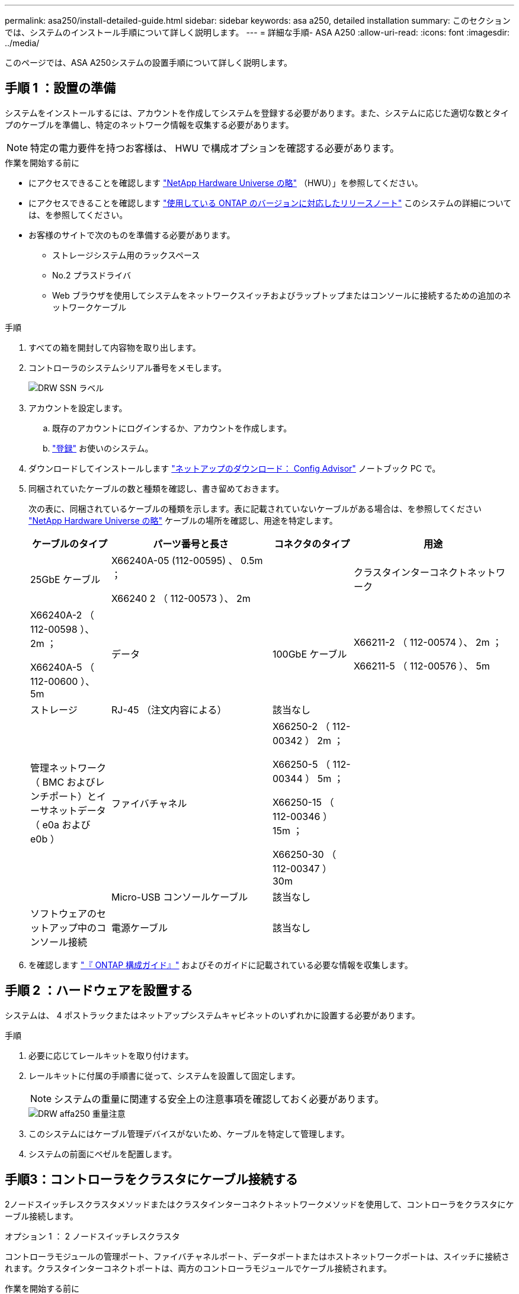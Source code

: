 ---
permalink: asa250/install-detailed-guide.html 
sidebar: sidebar 
keywords: asa a250, detailed installation 
summary: このセクションでは、システムのインストール手順について詳しく説明します。 
---
= 詳細な手順- ASA A250
:allow-uri-read: 
:icons: font
:imagesdir: ../media/


[role="lead"]
このページでは、ASA A250システムの設置手順について詳しく説明します。



== 手順 1 ：設置の準備

システムをインストールするには、アカウントを作成してシステムを登録する必要があります。また、システムに応じた適切な数とタイプのケーブルを準備し、特定のネットワーク情報を収集する必要があります。


NOTE: 特定の電力要件を持つお客様は、 HWU で構成オプションを確認する必要があります。

.作業を開始する前に
* にアクセスできることを確認します link:https://hwu.netapp.com["NetApp Hardware Universe の略"^] （HWU）」を参照してください。
* にアクセスできることを確認します link:http://mysupport.netapp.com/documentation/productlibrary/index.html?productID=62286["使用している ONTAP のバージョンに対応したリリースノート"^] このシステムの詳細については、を参照してください。
* お客様のサイトで次のものを準備する必要があります。
+
** ストレージシステム用のラックスペース
** No.2 プラスドライバ
** Web ブラウザを使用してシステムをネットワークスイッチおよびラップトップまたはコンソールに接続するための追加のネットワークケーブル




.手順
. すべての箱を開封して内容物を取り出します。
. コントローラのシステムシリアル番号をメモします。
+
image::../media/drw_ssn_label.png[DRW SSN ラベル]

. アカウントを設定します。
+
.. 既存のアカウントにログインするか、アカウントを作成します。
.. link:https://mysupport.netapp.com/eservice/registerSNoAction.do?moduleName=RegisterMyProduct["登録"^] お使いのシステム。


. ダウンロードしてインストールします link:https://mysupport.netapp.com/site/tools/tool-eula/activeiq-configadvisor["ネットアップのダウンロード： Config Advisor"^] ノートブック PC で。
. 同梱されていたケーブルの数と種類を確認し、書き留めておきます。
+
次の表に、同梱されているケーブルの種類を示します。表に記載されていないケーブルがある場合は、を参照してください link:https://hwu.netapp.com["NetApp Hardware Universe の略"^] ケーブルの場所を確認し、用途を特定します。

+
[cols="1,2,1,2"]
|===
| ケーブルのタイプ | パーツ番号と長さ | コネクタのタイプ | 用途 


 a| 
25GbE ケーブル
 a| 
X66240A-05 (112-00595) 、 0.5m ；

X66240 2 （ 112-00573 ）、 2m
 a| 
image:../media/oie_cable100_gbe_qsfp28.png[""]
 a| 
クラスタインターコネクトネットワーク



 a| 
X66240A-2 （ 112-00598 ）、 2m ；

X66240A-5 （ 112-00600 ）、 5m
 a| 
データ



 a| 
100GbE ケーブル
 a| 
X66211-2 （ 112-00574 ）、 2m ；

X66211-5 （ 112-00576 ）、 5m
 a| 
ストレージ



 a| 
RJ-45 （注文内容による）
 a| 
該当なし
 a| 
image:../media/oie_cable_rj45.png[""]
 a| 
管理ネットワーク（ BMC およびレンチポート）とイーサネットデータ（ e0a および e0b ）



 a| 
ファイバチャネル
 a| 
X66250-2 （ 112-00342 ） 2m ；

X66250-5 （ 112-00344 ） 5m ；

X66250-15 （ 112-00346 ） 15m ；

X66250-30 （ 112-00347 ） 30m
 a| 
image:../media/oie_cable_fc_optical.png[""]
 a| 



 a| 
Micro-USB コンソールケーブル
 a| 
該当なし
 a| 
image:../media/oie_cable_micro_usb.png[""]
 a| 
ソフトウェアのセットアップ中のコンソール接続



 a| 
電源ケーブル
 a| 
該当なし
 a| 
image:../media/oie_cable_power.png[""]
 a| 
システムの電源をオンにします

|===
. を確認します link:https://library.netapp.com/ecm/ecm_download_file/ECMLP2862613["『 ONTAP 構成ガイド』"^] およびそのガイドに記載されている必要な情報を収集します。




== 手順 2 ：ハードウェアを設置する

システムは、 4 ポストラックまたはネットアップシステムキャビネットのいずれかに設置する必要があります。

.手順
. 必要に応じてレールキットを取り付けます。
. レールキットに付属の手順書に従って、システムを設置して固定します。
+

NOTE: システムの重量に関連する安全上の注意事項を確認しておく必要があります。

+
image::../media/drw_affa250_weight_caution.png[DRW affa250 重量注意]

. このシステムにはケーブル管理デバイスがないため、ケーブルを特定して管理します。
. システムの前面にベゼルを配置します。




== 手順3：コントローラをクラスタにケーブル接続する

2ノードスイッチレスクラスタメソッドまたはクラスタインターコネクトネットワークメソッドを使用して、コントローラをクラスタにケーブル接続します。

[role="tabbed-block"]
====
.オプション 1 ： 2 ノードスイッチレスクラスタ
--
コントローラモジュールの管理ポート、ファイバチャネルポート、データポートまたはホストネットワークポートは、スイッチに接続されます。クラスタインターコネクトポートは、両方のコントローラモジュールでケーブル接続されます。

.作業を開始する前に
* システムとスイッチの接続については、ネットワーク管理者にお問い合わせください。
* 図の矢印を見て、ケーブルコネクタのプルタブの正しい向きを確認してください。
+
image::../media/oie_cable_pull_tab_down.png[OIE ケーブルのプルタブを下に引きます]

+

NOTE: コネクタを挿入すると、カチッという音がしてコネクタが所定の位置に収まるはずです。音がしない場合は、コネクタを取り外し、回転させてからもう一度試してください。



.このタスクについて
アニメーションまたは記載された手順に従って、コントローラとスイッチの間のケーブル接続を完了します。各コントローラでこの手順を実行します。

.アニメーション-ケーブル接続による2ノードスイッチレスクラスタ
video::beec3966-0a01-473c-a5de-ac68017fbf29[panopto]
.手順
. 25GbEクラスタインターコネクトケーブルを使用して、クラスタインターコネクトポートe0cとe0c、e0dとe0dを接続します。
+
image:../media/oie_cable_sfp_gbe_copper.png[""]：

+
image:../media/drw_affa250_tnsc_cabling.png[""]

. RJ45 ケーブルを使用して、レンチマークのポートを管理ネットワークスイッチに接続します。
+
image::../media/drw_affa250_mgmt_cabling.png[DRW affa250 管理ケーブル配線]




IMPORTANT: この時点ではまだ電源コードをプラグに接続しないでください。

--
.オプション 2 ：スイッチクラスタ
--
コントローラのすべてのポートがスイッチに接続されます。スイッチには、クラスタインターコネクト、管理、ファイバチャネル、データネットワークスイッチまたはホストネットワークスイッチがあります。

.作業を開始する前に
* システムとスイッチの接続については、ネットワーク管理者にお問い合わせください。
* 図の矢印を見て、ケーブルコネクタのプルタブの正しい向きを確認してください。
+
image::../media/oie_cable_pull_tab_down.png[OIE ケーブルのプルタブを下に引きます]

+

NOTE: コネクタを挿入すると、カチッという音がしてコネクタが所定の位置に収まるはずです。音がしない場合は、コネクタを取り外し、回転させてからもう一度試してください。



.このタスクについて
アニメーションや手順に従って、コントローラとスイッチの間のケーブル接続を完了します。各コントローラでこの手順を実行します。

.アニメーション-スイッチクラスタをケーブル接続します
video::bf6759dc-4cbf-488e-982e-ac68017fbef8[panopto]
.手順
. クラスタインターコネクトポートe0cとe0dを25GbEクラスタインターコネクトスイッチにケーブル接続します。
+
image:../media/drw_affa250_switched_clust_cabling.png[""]

. RJ45 ケーブルを使用して、レンチマークのポートを管理ネットワークスイッチに接続します。
+
image::../media/drw_affa250_mgmt_cabling.png[DRW affa250 管理ケーブル配線]



--
====


== 手順4：ホストネットワークまたはストレージへのケーブル接続（オプション）

オプションで、 Fibre Channel または iSCSI ホストネットワークまたは直接接続型ストレージに、構成に依存するケーブルを接続します。このケーブル接続は排他的ではなく、ホストネットワークおよびストレージにケーブル接続できます。

[role="tabbed-block"]
====
.オプション1：Fibre Channelホストネットワークへのケーブル接続
--
コントローラの Fibre Channel ポートは、 Fibre Channel ホストネットワークスイッチに接続されます。

.作業を開始する前に
* システムとスイッチの接続については、ネットワーク管理者にお問い合わせください。
* 図の矢印を見て、ケーブルコネクタのプルタブの正しい向きを確認してください。
+
image::../media/oie_cable_pull_tab_up.png[OIE ケーブルのプルタブを上にします]

+

NOTE: コネクタを挿入すると、カチッという音がして所定の位置に収まります。カチッという音がしない場合は、コネクタを取り外して回転させ、もう一度試してください。



.このタスクについて
各コントローラモジュールで次の手順を実行します。

.手順
. ポート 2a~2d を FC ホストスイッチにケーブル接続します。
+
image:../media/drw_affa250_fc_host_cabling.png[""]



--
.オプション2：25GbEデータまたはホストネットワークにケーブル接続
--
コントローラ上の 25GbE ポートは、 25GbE データスイッチまたはホストネットワークスイッチに接続されます。

.作業を開始する前に
* システムとスイッチの接続については、ネットワーク管理者にお問い合わせください。
* 図の矢印を見て、ケーブルコネクタのプルタブの正しい向きを確認してください。
+
image::../media/oie_cable_pull_tab_up.png[OIE ケーブルのプルタブを上にします]

+

NOTE: コネクタを挿入すると、カチッという音がしてコネクタが所定の位置に収まるはずです。音がしない場合は、コネクタを取り外し、回転させてからもう一度試してください。



.このタスクについて
各コントローラモジュールで次の手順を実行します。

.手順
. ポート e4A から e4d を 10GbE ホストネットワークスイッチにケーブル接続します。
+
image:../media/drw_affa250_25gbe_host_cabling.png[""]



--
.オプション3：コントローラを1台のドライブシェルフにケーブル接続します
--
各コントローラを、 NS224 ドライブシェルフの NSM モジュールにケーブル接続します。

.作業を開始する前に
図の矢印を見て、ケーブルコネクタのプルタブの正しい向きを確認してください。

image::../media/oie_cable_pull_tab_up.png[OIE ケーブルのプルタブを上にします]


NOTE: コネクタを挿入すると、カチッという音がしてコネクタが所定の位置に収まるはずです。音がしない場合は、コネクタを取り外し、回転させてからもう一度試してください。

.このタスクについて
アニメーションまたは記載された手順に従って、コントローラと1台のシェルフをケーブル接続します。各コントローラモジュールで手順を実行します。

.アニメーション-コントローラを1つのNS224にケーブル接続します
video::3f92e625-a19c-4d10-9028-ac68017fbf57[panopto]
.手順
. コントローラAをシェルフにケーブル接続します。
+
image:../media/drw_affa250_1shelf_cabling_a.png[""]

. コントローラBをシェルフにケーブル接続します。
+
image:../media/drw_affa250_1shelf_cabling_b.png[""]



--
====


== 手順5：システムのセットアップを完了します

スイッチとラップトップのみを接続したクラスタ検出を使用するか、システムのコントローラに直接接続してから管理スイッチに接続して、システムのセットアップと設定を実行します。

[role="tabbed-block"]
====
.オプション 1 ：ネットワーク検出が有効になっている場合
--
ラップトップでネットワーク検出が有効になっている場合は、クラスタの自動検出を使用してシステムのセットアップと設定を実行できます。

.手順
. 電源コードをコントローラの電源装置に接続し、さらに別の回路の電源に接続します。
+
システムがブートを開始します。初回のブートには最大 8 分かかる場合があります。

. ラップトップでネットワーク検出が有効になっていることを確認します。
+
詳細については、ラップトップのオンラインヘルプを参照してください。

. アニメーションに従って、ラップトップを管理スイッチに接続します。
+
.アニメーション-ラップトップを管理スイッチに接続します
video::d61f983e-f911-4b76-8b3a-ab1b0066909b[panopto]
. 検出する ONTAP アイコンを選択します。
+
image::../media/drw_autodiscovery_controler_select.png[DRW 自動検出コントローラ選択]

+
.. エクスプローラを開きます。
.. 左側のペインで、 *Network* をクリックします。
.. 右クリックし、 * 更新 * を選択します。
.. いずれかの ONTAP アイコンをダブルクリックし、画面に表示された証明書を受け入れます。
+

NOTE: 「 XXXXX 」は、ターゲットノードのシステムシリアル番号です。



+
System Manager が開きます。

. System Manager のセットアップガイドを使用して、で収集したデータを基にシステムを設定します link:https://library.netapp.com/ecm/ecm_download_file/ECMLP2862613["『 ONTAP 構成ガイド』"^]。
. Config Advisor を実行してシステムの健全性を確認します。
. 初期設定が完了したら、に進みます link:https://www.netapp.com/data-management/oncommand-system-documentation/["ONTAP  ONTAP システムマネージャのマニュアルリソース"^] ONTAP での追加機能の設定については、ページを参照してください。


--
.オプション 2 ：ネットワーク検出が有効になっていない場合
--
ラップトップでネットワーク検出が有効になっていない場合は、このタスクを使用して設定とセットアップを実行する必要があります。

.手順
. ラップトップまたはコンソールをケーブル接続して設定します。
+
.. ラップトップまたはコンソールのコンソールポートを、 115 、 200 ボー、 N-8-1 に設定します。
+

NOTE: コンソールポートの設定方法については、ラップトップまたはコンソールのオンラインヘルプを参照してください。

.. ラップトップまたはコンソールを管理サブネット上のスイッチに接続します。
+
image::../media/drw_console_client_mgmt_subnet_affa250.png[DRW コンソールクライアント管理サブネット affa250]

.. 管理サブネット上の TCP / IP アドレスをラップトップまたはコンソールに割り当てます。


. 電源コードをコントローラの電源装置に接続し、さらに別の回路の電源に接続します。
+
システムがブートを開始します。初回のブートには最大 8 分かかる場合があります。

. いずれかのノードに初期ノード管理 IP アドレスを割り当てます。
+
[cols="1,2"]
|===
| 管理ネットワークでの DHCP の状況 | 作業 


 a| 
を設定します
 a| 
新しいコントローラに割り当てられた IP アドレスを記録します。



 a| 
未設定
 a| 
.. PuTTY 、ターミナルサーバ、または環境に対応した同等の機能を使用して、コンソールセッションを開きます。
+

NOTE: PuTTY の設定方法がわからない場合は、ラップトップまたはコンソールのオンラインヘルプを確認してください。

.. スクリプトからプロンプトが表示されたら、管理 IP アドレスを入力します。


|===
. ラップトップまたはコンソールで、 System Manager を使用してクラスタを設定します。
+
.. ブラウザでノード管理 IP アドレスを指定します。
+

NOTE: アドレスの形式は、 +https://x.x.x.x+ です。

.. で収集したデータを使用してシステムを設定します link:https://library.netapp.com/ecm/ecm_download_file/ECMLP2862613["『 ONTAP 構成ガイド』"^]。


. Config Advisor を実行してシステムの健全性を確認します。
. 初期設定が完了したら、に進みます link:https://www.netapp.com/data-management/oncommand-system-documentation/["ONTAP  ONTAP システムマネージャのマニュアルリソース"^] ONTAP での追加機能の設定については、ページを参照してください。


--
====